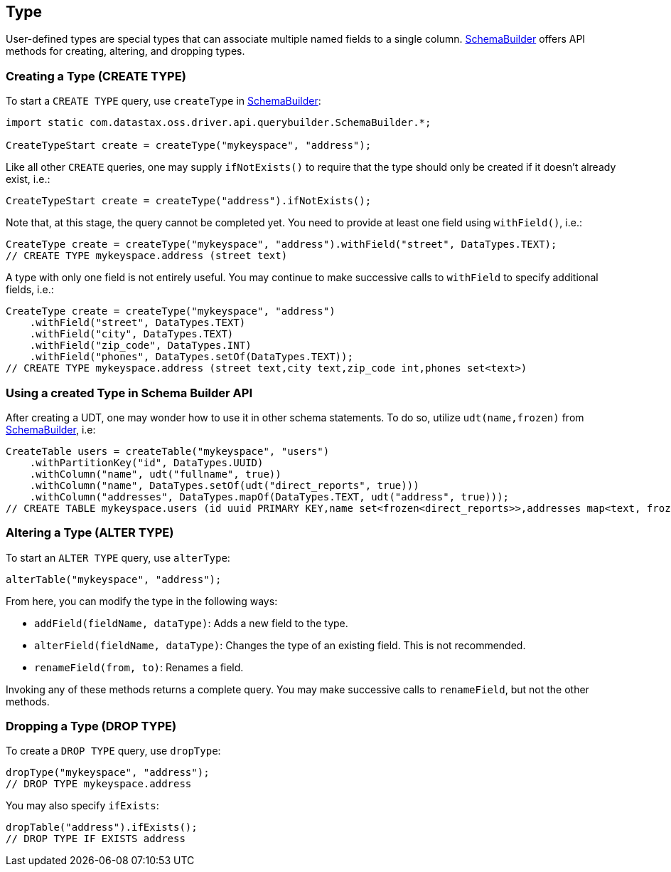 == Type

User-defined types are special types that can associate multiple named fields to a single column.
https://docs.datastax.com/en/drivers/java/4.17/com/datastax/oss/driver/api/querybuilder/SchemaBuilder.html[SchemaBuilder] offers API methods for creating, altering, and dropping types.

=== Creating a Type (CREATE TYPE)

To start a `CREATE TYPE` query, use `createType` in https://docs.datastax.com/en/drivers/java/4.17/com/datastax/oss/driver/api/querybuilder/SchemaBuilder.html[SchemaBuilder]:

[,java]
----
import static com.datastax.oss.driver.api.querybuilder.SchemaBuilder.*;

CreateTypeStart create = createType("mykeyspace", "address");
----

Like all other `CREATE` queries, one may supply `ifNotExists()` to require that the type should only be created if it doesn't already exist, i.e.:

[,java]
----
CreateTypeStart create = createType("address").ifNotExists();
----

Note that, at this stage, the query cannot be completed yet.
You need to provide at least one field using `withField()`, i.e.:

[,java]
----
CreateType create = createType("mykeyspace", "address").withField("street", DataTypes.TEXT);
// CREATE TYPE mykeyspace.address (street text)
----

A type with only one field is not entirely useful.
You may continue to make successive calls to `withField` to specify additional fields, i.e.:

[,java]
----
CreateType create = createType("mykeyspace", "address")
    .withField("street", DataTypes.TEXT)
    .withField("city", DataTypes.TEXT)
    .withField("zip_code", DataTypes.INT)
    .withField("phones", DataTypes.setOf(DataTypes.TEXT));
// CREATE TYPE mykeyspace.address (street text,city text,zip_code int,phones set<text>)
----

=== Using a created Type in Schema Builder API

After creating a UDT, one may wonder how to use it in other schema statements.
To do so, utilize `udt(name,frozen)` from https://docs.datastax.com/en/drivers/java/4.17/com/datastax/oss/driver/api/querybuilder/SchemaBuilder.html[SchemaBuilder], i.e:

[,java]
----
CreateTable users = createTable("mykeyspace", "users")
    .withPartitionKey("id", DataTypes.UUID)
    .withColumn("name", udt("fullname", true))
    .withColumn("name", DataTypes.setOf(udt("direct_reports", true)))
    .withColumn("addresses", DataTypes.mapOf(DataTypes.TEXT, udt("address", true)));
// CREATE TABLE mykeyspace.users (id uuid PRIMARY KEY,name set<frozen<direct_reports>>,addresses map<text, frozen<address>>)
----

=== Altering a Type (ALTER TYPE)

To start an `ALTER TYPE` query, use `alterType`:

[,java]
----
alterTable("mykeyspace", "address");
----

From here, you can modify the type in the following ways:

* `addField(fieldName, dataType)`: Adds a new field to the type.
* `alterField(fieldName, dataType)`: Changes the type of an existing field.
This is not recommended.
* `renameField(from, to)`: Renames a field.

Invoking any of these methods returns a complete query.
You may make successive calls to `renameField`, but not the other methods.

=== Dropping a Type (DROP TYPE)

To create a `DROP TYPE` query, use `dropType`:

[,java]
----
dropType("mykeyspace", "address");
// DROP TYPE mykeyspace.address
----

You may also specify `ifExists`:

[,java]
----
dropTable("address").ifExists();
// DROP TYPE IF EXISTS address
----
